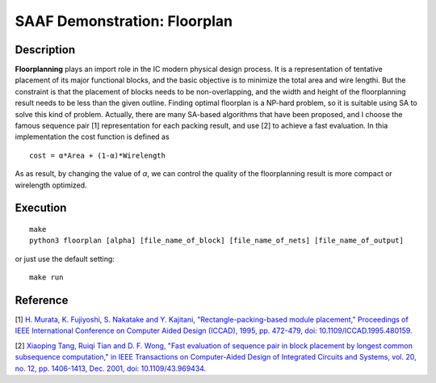 =============================
SAAF Demonstration: Floorplan
=============================

Description
===========
**Floorplanning** plays an import role in the IC modern physical design process. It is a representation of tentative placement of its major functional blocks,
and the basic objective is to minimize the total area and wire lengthi. But the constraint is that the placement of blocks needs to be non-overlapping, and 
the width and height of the floorplanning result needs to be less than the given outline. Finding optimal floorplan is a NP-hard problem, so it is suitable 
using SA to solve this kind of problem. Actually, there are many SA-based algorithms that have been proposed, and I choose the famous sequence pair [1]
representation for each packing result, and use [2] to achieve a fast evaluation. 
In thia implementation the cost function is defined as

::

    cost = α*Area + (1-α)*Wirelength

As as result, by changing the value of `α`, we can control the quality of the floorplanning result is more compact or wirelength optimized.

Execution
=========

::

  make  
  python3 floorplan [alpha] [file_name_of_block] [file_name_of_nets] [file_name_of_output]

or just use the default setting::

  make run


Reference
=========
[1] `H. Murata, K. Fujiyoshi, S. Nakatake and Y. Kajitani, "Rectangle-packing-based module placement," Proceedings of IEEE International Conference on Computer Aided Design (ICCAD), 1995, pp. 472-479, doi: 10.1109/ICCAD.1995.480159.
<https://ieeexplore.ieee.org/document/480159>`__

[2] `Xiaoping Tang, Ruiqi Tian and D. F. Wong, "Fast evaluation of sequence pair in block placement by longest common subsequence computation," in IEEE Transactions on Computer-Aided Design of Integrated Circuits and Systems, vol. 20, no. 12, pp. 1406-1413, Dec. 2001, doi: 10.1109/43.969434.
<https://ieeexplore.ieee.org/document/969434>`__
